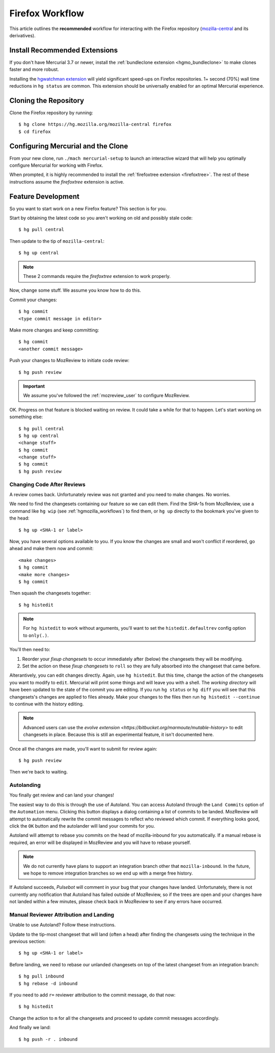.. _hgmozilla_firefoxworkflow:

================
Firefox Workflow
================

This article outlines the **recommended** workflow for interacting
with the Firefox repository
(`mozilla-central <https://hg.mozilla.org/mozilla-central>`_ and its
derivatives).

Install Recommended Extensions
==============================

If you don't have Mercurial 3.7 or newer, install the
:ref:`bundleclone extension <hgmo_bundleclone>` to make clones faster
and more robust.

Installing the
`hgwatchman extension <https://bitbucket.org/facebook/hgwatchman>`_
will yield significant speed-ups on Firefox repositories. 1+ second
(70%) wall time reductions in ``hg status`` are common. This
extension should be universally enabled for an optimal Mercurial
experience.

Cloning the Repository
======================

Clone the Firefox repository by running::

   $ hg clone https://hg.mozilla.org/mozilla-central firefox
   $ cd firefox

Configuring Mercurial and the Clone
===================================

From your new clone, run ``./mach mercurial-setup`` to launch
an interactive wizard that will help you optimally configure
Mercurial for working with Firefox.

When prompted, it is highly recommended to install the
:ref:`firefoxtree extension <firefoxtree>`. The rest of these
instructions assume the *firefoxtree* extension is active.

Feature Development
===================

So you want to start work on a new Firefox feature? This section is
for you.

Start by obtaining the latest code so you aren't working on
old and possibly stale code::

   $ hg pull central

Then update to the tip of ``mozilla-central``::

   $ hg up central

.. note::

   These 2 commands require the *firefoxtree* extension to work
   properly.

Now, change some stuff. We assume you know how to do this.

Commit your changes::

   $ hg commit
   <type commit message in editor>

Make more changes and keep committing::

   $ hg commit
   <another commit message>

Push your changes to MozReview to initiate code review::

   $ hg push review

.. important::

   We assume you've followed the :ref:`mozreview_user` to configure
   MozReview.

OK. Progress on that feature is blocked waiting on review. It could
take a while for that to happen. Let's start working on something else::

   $ hg pull central
   $ hg up central
   <change stuff>
   $ hg commit
   <change stuff>
   $ hg commit
   $ hg push review

Changing Code After Reviews
---------------------------

A review comes back. Unfortunately review was not granted and you need
to make changes. No worries.

We need to find the changesets containing our feature so we can edit
them. Find the SHA-1s from MozReview, use a command like
``hg wip`` (see :ref:`hgmozilla_workflows`) to find them, or
``hg up`` directly to the bookmark you've given to the head::

   $ hg up <SHA-1 or label>

Now, you have several options available to you. If you know the changes
are small and won't conflict if reordered, go ahead and make them now
and commit::

   <make changes>
   $ hg commit
   <make more changes>
   $ hg commit

Then squash the changesets together::

   $ hg histedit

.. note::

   For ``hg histedit`` to work without arguments, you'll want to
   set the ``histedit.defaultrev`` config option to
   ``only(.)``.

You'll then need to:

1. Reorder your *fixup changesets* to occur immediately after (below)
   the changesets they will be modifying.
2. Set the action on these *fixup changesets* to ``roll`` so they
   are fully absorbed into the changeset that came before.

Alterantively, you can edit changes directly. Again, use ``hg histedit``.
But this time, change the action of the changesets you want to modify to
``edit``. Mercurial will print some things and will leave you with a
shell. The *working directory* will have been updated to the state of
the commit you are editing. If you run ``hg status`` or ``hg diff`` you
will see that this changesets's changes are applied to files already.
Make your changes to the files then run ``hg histedit --continue`` to
continue with the history editing.

.. note::

   Advanced users can use the
   `evolve extension <https://bitbucket.org/marmoute/mutable-history>`
   to edit changesets in place. Because this is still an experimental
   feature, it isn't documented here.

Once all the changes are made, you'll want to submit for review again::

   $ hg push review

Then we're back to waiting.

Autolanding
-----------

You finally get review and can land your changes!

The easiest way to do this is through the use of Autoland. You can access
Autoland through the ``Land Commits`` option of the ``Automation`` menu.
Clicking this button displays a dialog containing a list of commits to be
landed. MozReview will attempt to automatically rewrite the commit messages
to reflect who reviewed which commit. If everything looks good, click the
``OK`` button and the autolander will land your commits for you.

Autoland will attempt to rebase you commits on the head of mozilla-inbound
for you automatically. If a manual rebase is required, an error will be
displayed in MozReview and you will have to rebase yourself.

.. note::

   We do not currently have plans to support an integration branch other
   that ``mozilla-inbound``. In the future, we hope to remove integration
   branches so we end up with a merge free history.

If Autoland succeeds, *Pulsebot* will comment in your bug that your
changes have landed. Unfortunately, there is not currently any notification
that Autoland has failed outside of MozReview, so if the trees are open
and your changes have not landed within a few minutes, please check back
in MozReview to see if any errors have occurred.


Manual Reviewer Attribution and Landing
--------------------------------

Unable to use Autoland? Follow these instructions.

Update to the tip-most changeset that will land (often a head) after
finding the changesets using the technique in the previous section::

   $ hg up <SHA-1 or label>

Before landing, we need to rebase our unlanded changesets on top of
the latest changeset from an integration branch::

   $ hg pull inbound
   $ hg rebase -d inbound

If you need to add ``r=`` reviewer attribution to the commit message,
do that now::

   $ hg histedit

Change the action to ``m`` for all the changesets and proceed to
update commit messages accordingly.

And finally we land::

   $ hg push -r . inbound
